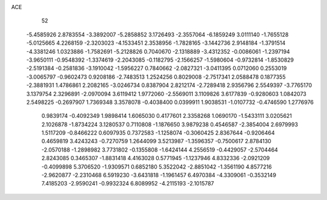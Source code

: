ACE 
   52
  -5.4585926   2.8783554  -3.3892007  -5.2858852   3.1726493  -2.3557064
  -6.1859249   3.0111140  -1.7655128  -5.0125665   4.2268159  -2.3203023
  -4.1533451   2.3538956  -1.7828165  -3.1442736   2.9148184  -1.3791514
  -4.3381246   1.0323886  -1.7582691  -5.2128826   0.7040670  -2.1318889
  -3.4312352  -0.0086061  -1.2397194  -3.9650111  -0.9548392  -1.3374619
  -2.2043085  -0.1182795  -2.1566257  -1.5980604  -0.9732814  -1.8530829
  -2.5191384  -0.2581836  -3.1910042  -1.5956227   0.7840662  -2.0827321
  -3.0411395   0.0712060   0.2553019  -3.0065797  -0.9602473   0.9208186
  -2.7483513   1.2524256   0.8029008  -2.7517341   2.0588478   0.1877355
  -2.3881931   1.4786861   2.2082165  -3.0246734   0.8387904   2.8212174
  -2.7289418   2.9356796   2.5549397  -3.7765170   3.1379754   2.3296891
  -2.0970094   3.6119412   1.9772060  -2.5569011   3.1109826   3.6177839
  -0.9280603   1.0842073   2.5498225  -0.2697907   1.7369348   3.3578078
  -0.4038400   0.0399911   1.9038531  -1.0107732  -0.4746590   1.2776976
   0.9839174  -0.4092349   1.9898414   1.6065030   0.4177601   2.3358268
   1.0690170  -1.5433111   3.0205621   2.1026878  -1.8734224   3.1280537
   0.7110808  -1.1876650   3.9879238   0.4546587  -2.3854004   2.6979993
   1.5117209  -0.8466222   0.6097935   0.7372583  -1.1258074  -0.3060425
   2.8367644  -0.9206464   0.4659819   3.4243243  -0.7270759   1.2644099
   3.5213987  -1.3596357  -0.7500617   2.8784130  -2.0570188  -1.2898982
   3.7731802  -0.1355808  -1.6424144   4.2556519  -0.4429057  -2.5704464
   2.8243085   0.3465307  -1.8831418   4.4163028   0.5771945  -1.1237946
   4.8332336  -2.0921209  -0.4099898   5.3706520  -1.9309571   0.6852180
   5.3522042  -2.8851042  -1.3561190   4.8577216  -2.9620877  -2.2310468
   6.5919230  -3.6431818  -1.1961457   6.4970384  -4.3309061  -0.3532149
   7.4185203  -2.9590241  -0.9932324   6.8089952  -4.2115193  -2.1015787
